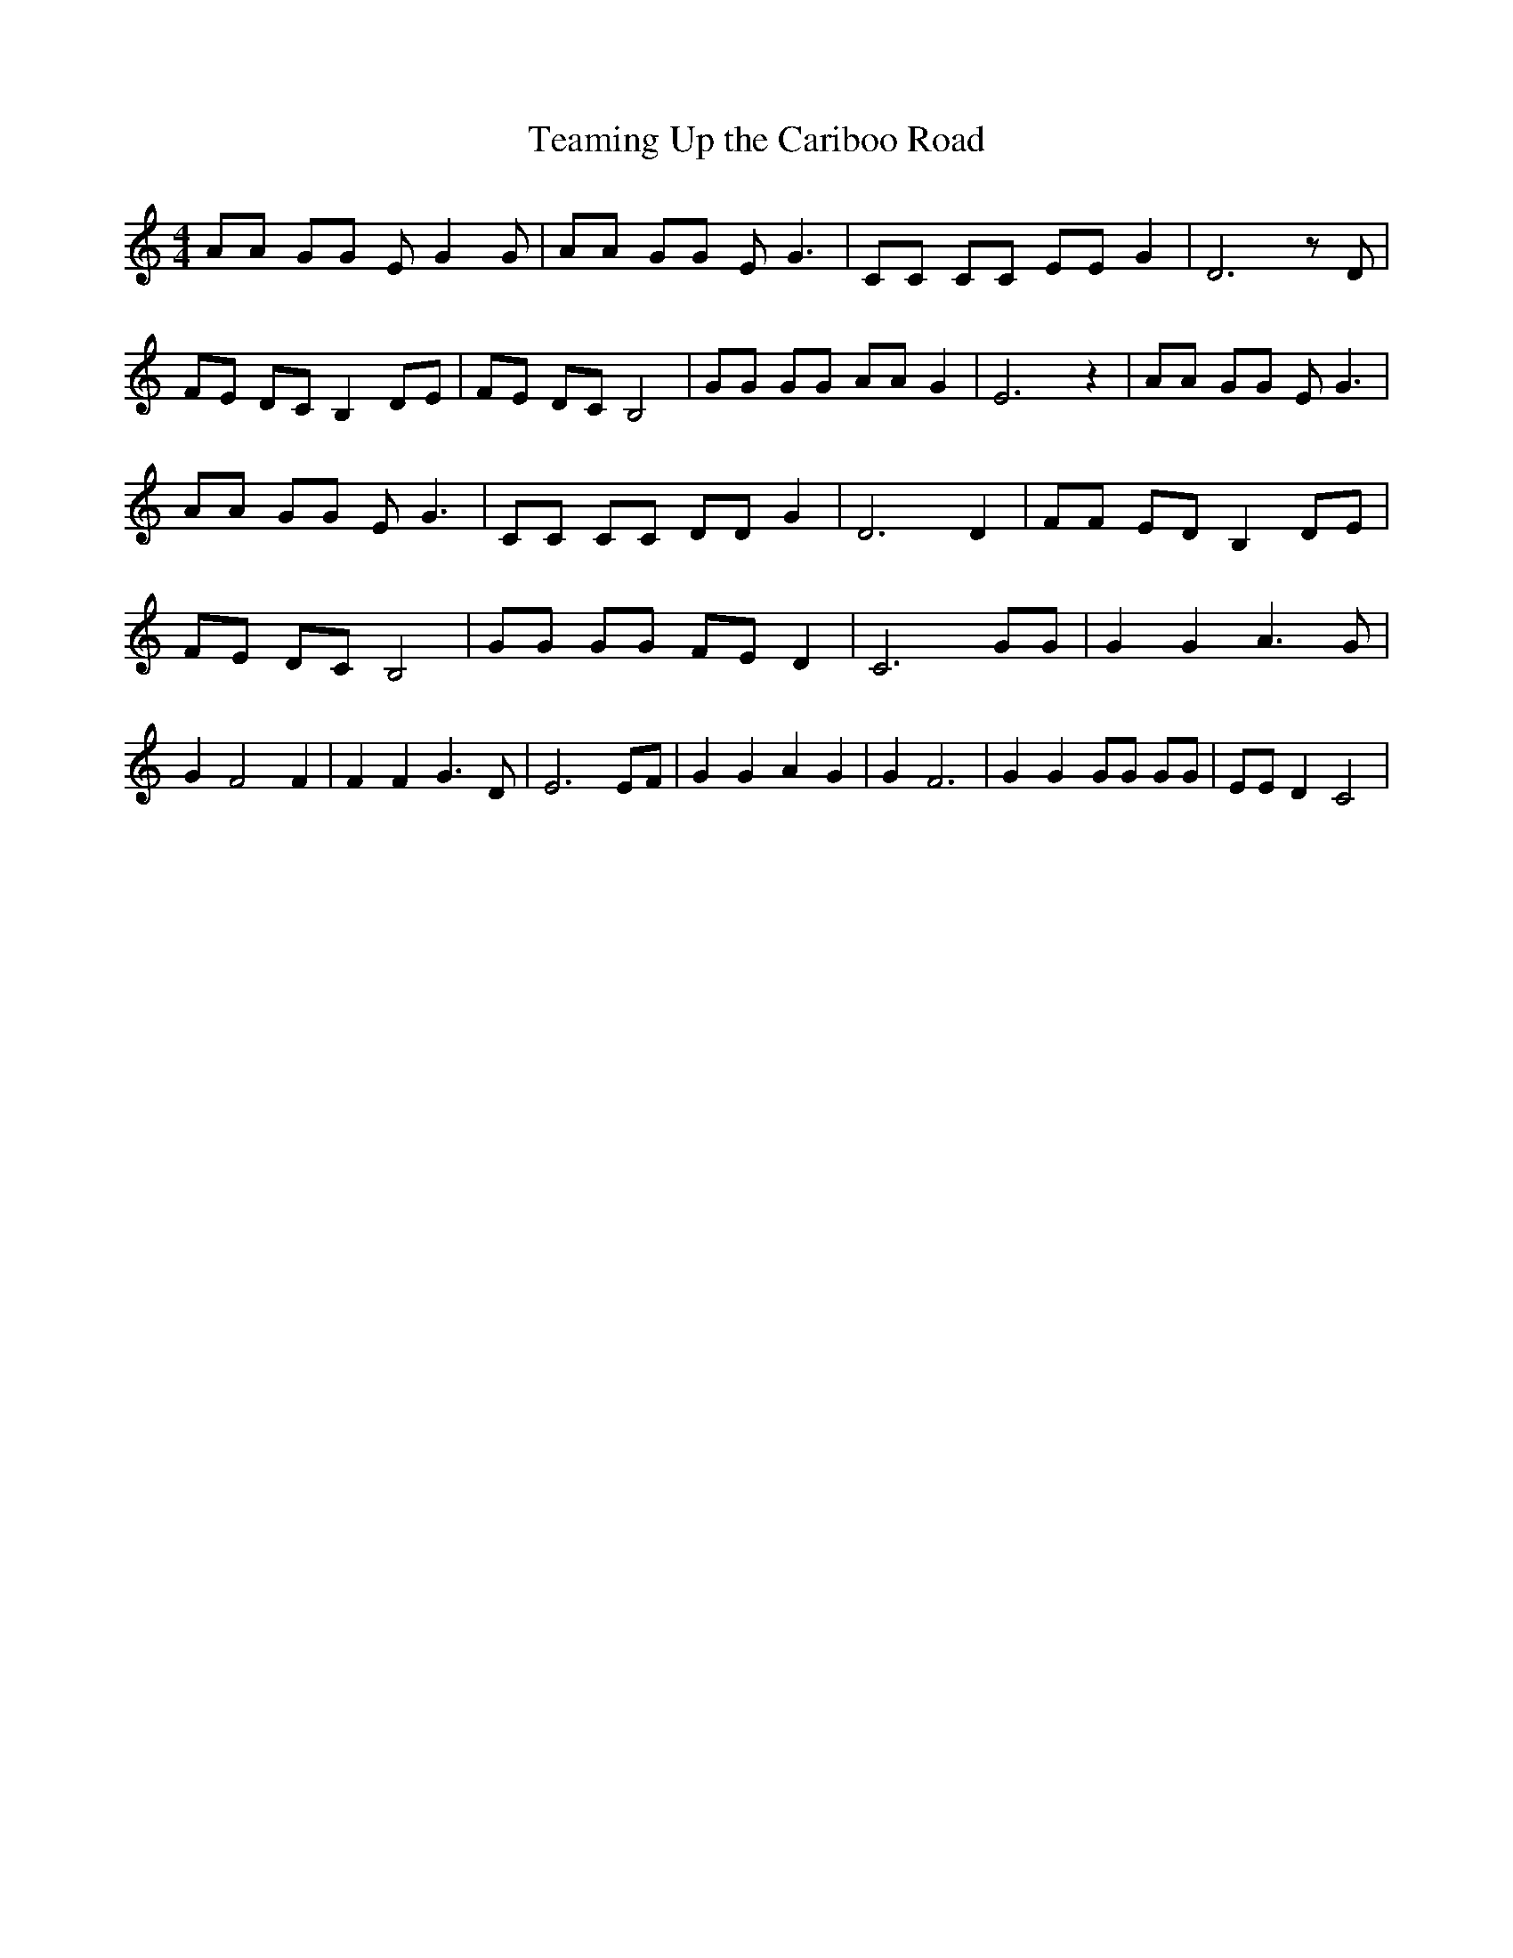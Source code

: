 % Generated more or less automatically by swtoabc by Erich Rickheit KSC
X:1
T:Teaming Up the Cariboo Road
M:4/4
L:1/8
K:C
 AA GG E G2 G| AA GG E G3| CC CC EE G2| D6 z D| FE DC B,2 DE| FE DC B,4|\
 GG GG AA G2| E6 z2| AA GG E G3| AA GG E G3| CC CC DD G2| D6 D2| FF ED B,2D-E|\
 FE DC B,4| GG GG FE D2| C6 GG| G2 G2 A3 G| G2 F4 F2| F2 F2 G3 D| E6 EF|\
 G2 G2 A2 G2| G2 F6| G2 G2 GG GG| EE D2 C4|

